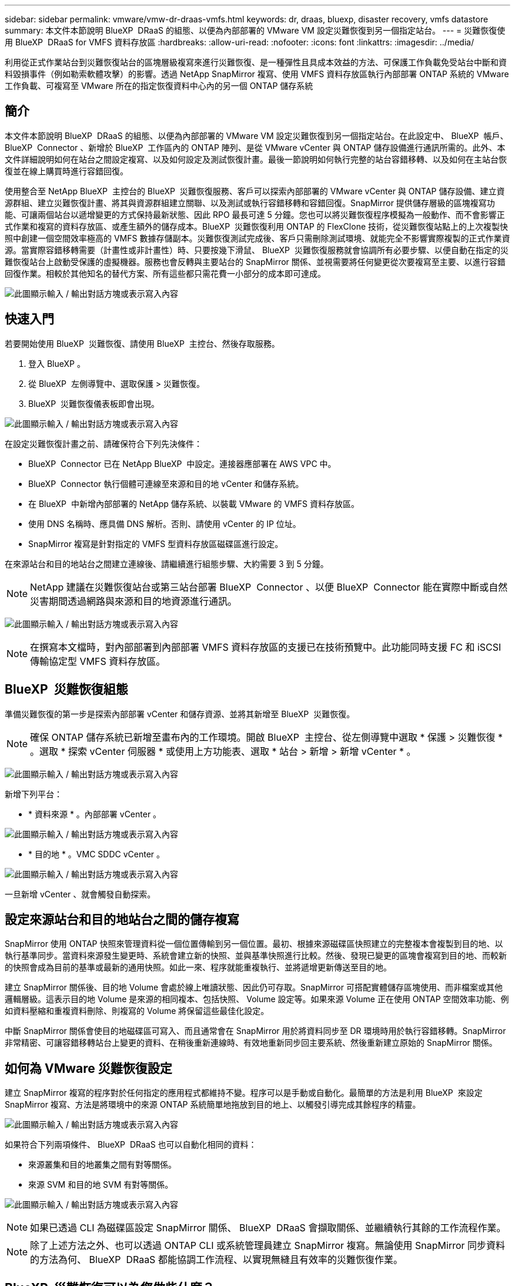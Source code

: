 ---
sidebar: sidebar 
permalink: vmware/vmw-dr-draas-vmfs.html 
keywords: dr, draas, bluexp, disaster recovery, vmfs datastore 
summary: 本文件本節說明 BlueXP  DRaaS 的組態、以便為內部部署的 VMware VM 設定災難恢復到另一個指定站台。 
---
= 災難恢復使用 BlueXP  DRaaS for VMFS 資料存放區
:hardbreaks:
:allow-uri-read: 
:nofooter: 
:icons: font
:linkattrs: 
:imagesdir: ../media/


[role="lead"]
利用從正式作業站台到災難恢復站台的區塊層級複寫來進行災難恢復、是一種彈性且具成本效益的方法、可保護工作負載免受站台中斷和資料毀損事件（例如勒索軟體攻擊）的影響。透過 NetApp SnapMirror 複寫、使用 VMFS 資料存放區執行內部部署 ONTAP 系統的 VMware 工作負載、可複寫至 VMware 所在的指定恢復資料中心內的另一個 ONTAP 儲存系統



== 簡介

本文件本節說明 BlueXP  DRaaS 的組態、以便為內部部署的 VMware VM 設定災難恢復到另一個指定站台。在此設定中、 BlueXP  帳戶、 BlueXP  Connector 、新增於 BlueXP  工作區內的 ONTAP 陣列、是從 VMware vCenter 與 ONTAP 儲存設備進行通訊所需的。此外、本文件詳細說明如何在站台之間設定複寫、以及如何設定及測試恢復計畫。最後一節說明如何執行完整的站台容錯移轉、以及如何在主站台恢復並在線上購買時進行容錯回復。

使用整合至 NetApp BlueXP  主控台的 BlueXP  災難恢復服務、客戶可以探索內部部署的 VMware vCenter 與 ONTAP 儲存設備、建立資源群組、建立災難恢復計畫、將其與資源群組建立關聯、以及測試或執行容錯移轉和容錯回復。SnapMirror 提供儲存層級的區塊複寫功能、可讓兩個站台以遞增變更的方式保持最新狀態、因此 RPO 最長可達 5 分鐘。您也可以將災難恢復程序模擬為一般動作、而不會影響正式作業和複寫的資料存放區、或產生額外的儲存成本。BlueXP  災難恢復利用 ONTAP 的 FlexClone 技術，從災難恢復站點上的上次複製快照中創建一個空間效率極高的 VMFS 數據存儲副本。災難恢復測試完成後、客戶只需刪除測試環境、就能完全不影響實際複製的正式作業資源。當實際容錯移轉需要（計畫性或非計畫性）時、只要按幾下滑鼠、 BlueXP  災難恢復服務就會協調所有必要步驟、以便自動在指定的災難恢復站台上啟動受保護的虛擬機器。服務也會反轉與主要站台的 SnapMirror 關係、並視需要將任何變更從次要複寫至主要、以進行容錯回復作業。相較於其他知名的替代方案、所有這些都只需花費一小部分的成本即可達成。

image:dr-draas-vmfs-image0.png["此圖顯示輸入 / 輸出對話方塊或表示寫入內容"]



== 快速入門

若要開始使用 BlueXP  災難恢復、請使用 BlueXP  主控台、然後存取服務。

. 登入 BlueXP 。
. 從 BlueXP  左側導覽中、選取保護 > 災難恢復。
. BlueXP  災難恢復儀表板即會出現。


image:dr-draas-vmfs-image1.png["此圖顯示輸入 / 輸出對話方塊或表示寫入內容"]

在設定災難恢復計畫之前、請確保符合下列先決條件：

* BlueXP  Connector 已在 NetApp BlueXP  中設定。連接器應部署在 AWS VPC 中。
* BlueXP  Connector 執行個體可連線至來源和目的地 vCenter 和儲存系統。
* 在 BlueXP  中新增內部部署的 NetApp 儲存系統、以裝載 VMware 的 VMFS 資料存放區。
* 使用 DNS 名稱時、應具備 DNS 解析。否則、請使用 vCenter 的 IP 位址。
* SnapMirror 複寫是針對指定的 VMFS 型資料存放區磁碟區進行設定。


在來源站台和目的地站台之間建立連線後、請繼續進行組態步驟、大約需要 3 到 5 分鐘。


NOTE: NetApp 建議在災難恢復站台或第三站台部署 BlueXP  Connector 、以便 BlueXP  Connector 能在實際中斷或自然災害期間透過網路與來源和目的地資源進行通訊。

image:dr-draas-vmfs-image2.png["此圖顯示輸入 / 輸出對話方塊或表示寫入內容"]


NOTE: 在撰寫本文檔時，對內部部署到內部部署 VMFS 資料存放區的支援已在技術預覽中。此功能同時支援 FC 和 iSCSI 傳輸協定型 VMFS 資料存放區。



== BlueXP  災難恢復組態

準備災難恢復的第一步是探索內部部署 vCenter 和儲存資源、並將其新增至 BlueXP  災難恢復。


NOTE: 確保 ONTAP 儲存系統已新增至畫布內的工作環境。開啟 BlueXP  主控台、從左側導覽中選取 * 保護 > 災難恢復 * 。選取 * 探索 vCenter 伺服器 * 或使用上方功能表、選取 * 站台 > 新增 > 新增 vCenter * 。

image:dr-draas-vmfs-image3.png["此圖顯示輸入 / 輸出對話方塊或表示寫入內容"]

新增下列平台：

* * 資料來源 * 。內部部署 vCenter 。


image:dr-draas-vmfs-image4.png["此圖顯示輸入 / 輸出對話方塊或表示寫入內容"]

* * 目的地 * 。VMC SDDC vCenter 。


image:dr-draas-vmfs-image5.png["此圖顯示輸入 / 輸出對話方塊或表示寫入內容"]

一旦新增 vCenter 、就會觸發自動探索。



== 設定來源站台和目的地站台之間的儲存複寫

SnapMirror 使用 ONTAP 快照來管理資料從一個位置傳輸到另一個位置。最初、根據來源磁碟區快照建立的完整複本會複製到目的地、以執行基準同步。當資料來源發生變更時、系統會建立新的快照、並與基準快照進行比較。然後、發現已變更的區塊會複寫到目的地、而較新的快照會成為目前的基準或最新的通用快照。如此一來、程序就能重複執行、並將遞增更新傳送至目的地。

建立 SnapMirror 關係後、目的地 Volume 會處於線上唯讀狀態、因此仍可存取。SnapMirror 可搭配實體儲存區塊使用、而非檔案或其他邏輯層級。這表示目的地 Volume 是來源的相同複本、包括快照、 Volume 設定等。如果來源 Volume 正在使用 ONTAP 空間效率功能、例如資料壓縮和重複資料刪除、則複寫的 Volume 將保留這些最佳化設定。

中斷 SnapMirror 關係會使目的地磁碟區可寫入、而且通常會在 SnapMirror 用於將資料同步至 DR 環境時用於執行容錯移轉。SnapMirror 非常精密、可讓容錯移轉站台上變更的資料、在稍後重新連線時、有效地重新同步回主要系統、然後重新建立原始的 SnapMirror 關係。



== 如何為 VMware 災難恢復設定

建立 SnapMirror 複寫的程序對於任何指定的應用程式都維持不變。程序可以是手動或自動化。最簡單的方法是利用 BlueXP  來設定 SnapMirror 複寫、方法是將環境中的來源 ONTAP 系統簡單地拖放到目的地上、以觸發引導完成其餘程序的精靈。

image:dr-draas-vmfs-image6.png["此圖顯示輸入 / 輸出對話方塊或表示寫入內容"]

如果符合下列兩項條件、 BlueXP  DRaaS 也可以自動化相同的資料：

* 來源叢集和目的地叢集之間有對等關係。
* 來源 SVM 和目的地 SVM 有對等關係。


image:dr-draas-vmfs-image7.png["此圖顯示輸入 / 輸出對話方塊或表示寫入內容"]


NOTE: 如果已透過 CLI 為磁碟區設定 SnapMirror 關係、 BlueXP  DRaaS 會擷取關係、並繼續執行其餘的工作流程作業。


NOTE: 除了上述方法之外、也可以透過 ONTAP CLI 或系統管理員建立 SnapMirror 複寫。無論使用 SnapMirror 同步資料的方法為何、 BlueXP  DRaaS 都能協調工作流程、以實現無縫且有效率的災難恢復作業。



== BlueXP  災難恢復可以為您做些什麼？

新增來源和目的地站台之後、 BlueXP  災難恢復會執行自動深度探索、並顯示 VM 及相關的中繼資料。BlueXP  災難恢復也會自動偵測虛擬機器所使用的網路和連接埠群組、並填入這些群組。

image:dr-draas-vmfs-image8.png["此圖顯示輸入 / 輸出對話方塊或表示寫入內容"]

新增站台之後、 VM 就可以分組到資源群組中。BlueXP  災難恢復資源群組可讓您將一組相關的 VM 分組為邏輯群組、其中包含可在恢復時執行的開機順序和開機延遲。若要開始建立資源群組、請瀏覽至 * 資源群組 * 、然後按一下 * 建立新資源群組 * 。

image:dr-draas-vmfs-image9.png["此圖顯示輸入 / 輸出對話方塊或表示寫入內容"]


NOTE: 您也可以在建立複寫計畫時建立資源群組。

您可以使用簡單的拖放機制、在建立資源群組期間定義或修改 VM 的開機順序。

image:dr-draas-vmfs-image10.png["此圖顯示輸入 / 輸出對話方塊或表示寫入內容"]

建立資源群組之後、下一步是建立執行藍圖或計畫、以便在發生災難時恢復虛擬機器和應用程式。如先決條件所述、可事先設定 SnapMirror 複寫、或使用建立複寫計畫時指定的 RPO 和保留計數來設定 DRaaS 。

image:dr-draas-vmfs-image11.png["此圖顯示輸入 / 輸出對話方塊或表示寫入內容"]

image:dr-draas-vmfs-image12.png["此圖顯示輸入 / 輸出對話方塊或表示寫入內容"]

從下拉式選單中選取來源和目的地 vCenter 平台、然後挑選要納入計畫的資源群組、以及如何還原和開啟應用程式、以及如何對應叢集和網路、以設定複寫計畫。若要定義恢復計畫、請瀏覽至 * 複寫計畫 * 標籤、然後按一下 * 新增計畫 * 。

首先、選取來源 vCenter 、然後選取目的地 vCenter 。

image:dr-draas-vmfs-image13.png["此圖顯示輸入 / 輸出對話方塊或表示寫入內容"]

下一步是選取現有的資源群組。如果未建立任何資源群組、則精靈會協助根據還原目標將所需的虛擬機器分組（基本上是建立功能性資源群組）。這也有助於定義應用程式虛擬機器還原的操作順序。

image:dr-draas-vmfs-image14.png["此圖顯示輸入 / 輸出對話方塊或表示寫入內容"]


NOTE: 資源群組可讓您使用拖放功能來設定開機順序。它可用來輕鬆修改 VM 在恢復過程中開機的順序。


NOTE: 資源群組中的每個虛擬機器都會根據順序依序啟動。同時啟動兩個資源群組。

以下螢幕擷取畫面顯示如果未事先建立資源群組、則可根據組織需求篩選虛擬機器或特定資料存放區的選項。

image:dr-draas-vmfs-image15.png["此圖顯示輸入 / 輸出對話方塊或表示寫入內容"]

選取資源群組後、請建立容錯移轉對應。在此步驟中、指定來源環境中的資源如何對應到目的地。這包括運算資源、虛擬網路。IP 自訂、指令碼前後、開機延遲、應用程式一致性等。如需詳細資訊link:https://docs.netapp.com/us-en/bluexp-disaster-recovery/use/drplan-create.html#map-source-resources-to-the-target["建立複寫計畫"]、請參閱。

image:dr-draas-vmfs-image16.png["此圖顯示輸入 / 輸出對話方塊或表示寫入內容"]


NOTE: 根據預設、測試和容錯移轉作業會使用相同的對應參數。若要為測試環境套用不同的對應、請在取消勾選核取方塊後、選取測試對應選項、如下所示：

image:dr-draas-vmfs-image17.png["此圖顯示輸入 / 輸出對話方塊或表示寫入內容"]

資源對應完成後、請按一下「下一步」。

image:dr-draas-vmfs-image18.png["此圖顯示輸入 / 輸出對話方塊或表示寫入內容"]

選取週期類型。簡單來說、請選取移轉（使用容錯移轉進行一次移轉）或循環持續複寫選項。在此逐步解說中、會選取「複寫」選項。

image:dr-draas-vmfs-image19.png["此圖顯示輸入 / 輸出對話方塊或表示寫入內容"]

完成後、請檢閱建立的對應、然後按一下「新增計畫」。

image:dr-draas-vmfs-image20.png["此圖顯示輸入 / 輸出對話方塊或表示寫入內容"]

image:dr-draas-vmfs-image21.png["此圖顯示輸入 / 輸出對話方塊或表示寫入內容"]

建立複寫計畫之後、您可以根據需求來執行容錯移轉、方法是選取容錯移轉選項、測試容錯移轉選項或移轉選項。BlueXP  災難恢復可確保每 30 分鐘按照計畫執行一次複寫程序。在容錯移轉和測試容錯移轉選項期間、您可以使用最新的 SnapMirror Snapshot 複本、也可以從時間點 Snapshot 複本（根據 SnapMirror 的保留原則）選取特定的 Snapshot 複本。如果發生勒索軟體等毀損事件、則時間點選項非常有幫助、因為最近的複本已經遭到入侵或加密。BlueXP  災難恢復顯示所有可用的恢復點。

image:dr-draas-vmfs-image22.png["此圖顯示輸入 / 輸出對話方塊或表示寫入內容"]

若要使用複寫計畫中指定的組態觸發容錯移轉或測試容錯移轉、請按一下 * 容錯移轉 * 或 * 測試容錯移轉 * 。

image:dr-draas-vmfs-image23.png["此圖顯示輸入 / 輸出對話方塊或表示寫入內容"]



== 在容錯移轉或測試容錯移轉作業期間會發生什麼情況？

在測試容錯移轉作業期間、 BlueXP  災難恢復會使用最新的 Snapshot 複本或目的地 Volume 的選定快照、在目的地 ONTAP 儲存系統上建立 FlexClone Volume 。


NOTE: 測試容錯移轉作業會在目的地 ONTAP 儲存系統上建立複製的磁碟區。


NOTE: 執行測試恢復作業不會影響 SnapMirror 複寫。

image:dr-draas-vmfs-image24.png["此圖顯示輸入 / 輸出對話方塊或表示寫入內容"]

在此過程中、 BlueXP  災難恢復不會對應原始目標 Volume 。而是從選取的快照建立新的 FlexClone Volume 、並將作為 FlexClone 磁碟區備份的暫存資料存放區對應至 ESXi 主機。

image:dr-draas-vmfs-image25.png["此圖顯示輸入 / 輸出對話方塊或表示寫入內容"]

image:dr-draas-vmfs-image26.png["此圖顯示輸入 / 輸出對話方塊或表示寫入內容"]

當測試容錯移轉作業完成時、可使用 * 「清理容錯移轉測試」 * 來觸發清理作業。在這項作業期間、 BlueXP  災難恢復會破壞作業中使用的 FlexClone Volume 。

萬一發生真正的災難事件、 BlueXP  災難恢復會執行下列步驟：

. 中斷站台之間的 SnapMirror 關係。
. 重新簽署後掛載 VMFS 資料存放區磁碟區、以便立即使用。
. 註冊 VM
. 開啟虛擬機器電源


image:dr-draas-vmfs-image27.png["此圖顯示輸入 / 輸出對話方塊或表示寫入內容"]

主站台一旦啟動並執行、 BlueXP  災難恢復就會啟用 SnapMirror 的反向重新同步、並啟用容錯回復、只要按一下按鈕即可再次執行。

image:dr-draas-vmfs-image28.png["此圖顯示輸入 / 輸出對話方塊或表示寫入內容"]

如果選擇了移轉選項、則會將其視為計畫性的容錯移轉事件。在這種情況下、會觸發額外步驟、以關閉來源站台上的虛擬機器。其餘步驟仍與容錯移轉事件相同。

從 BlueXP  或 ONTAP CLI 、您可以監控適當資料存放區磁碟區的複寫健全狀況狀態、並可透過工作監控來追蹤容錯移轉或測試容錯移轉的狀態。

image:dr-draas-vmfs-image29.png["此圖顯示輸入 / 輸出對話方塊或表示寫入內容"]

這是一套功能強大的解決方案、可處理量身打造且自訂的災難恢復計畫。當發生災難並決定啟動 DR 站台時、只要按一下按鈕、就能依照計畫進行容錯移轉或容錯移轉。

若要深入瞭解此程序，請隨時觀看詳細的逐步解說影片或使用link:https://netapp.github.io/bluexp-draas-vmfs-simulator/?frame-0.1["解決方案模擬器"]。
